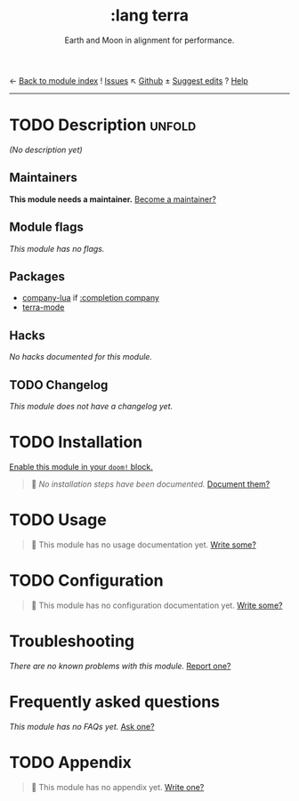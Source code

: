 ← [[doom-module-index:][Back to module index]]               ! [[doom-module-issues:::lang terra][Issues]]  ↖ [[doom-repo:tree/develop/modules/lang/terra/][Github]]  ± [[doom-suggest-edit:][Suggest edits]]  ? [[doom-help-modules:][Help]]
--------------------------------------------------------------------------------
#+TITLE:    :lang terra
#+SUBTITLE: Earth and Moon in alignment for performance.
#+CREATED:  March 25, 2019
#+SINCE:    21.12.0 (#1283)

* TODO Description :unfold:
/(No description yet)/

** Maintainers
*This module needs a maintainer.* [[doom-contrib-maintainer:][Become a maintainer?]]

** Module flags
/This module has no flags./

** Packages
- [[doom-package:][company-lua]] if [[doom-module:][:completion company]]
- [[doom-package:][terra-mode]]

** Hacks
/No hacks documented for this module./

** TODO Changelog
# This section will be machine generated. Don't edit it by hand.
/This module does not have a changelog yet./

* TODO Installation
[[id:01cffea4-3329-45e2-a892-95a384ab2338][Enable this module in your ~doom!~ block.]]

#+begin_quote
 🔨 /No installation steps have been documented./ [[doom-contrib-module:][Document them?]]
#+end_quote

* TODO Usage
#+begin_quote
🔨 This module has no usage documentation yet. [[doom-contrib-module:][Write some?]]
#+end_quote

* TODO Configuration
#+begin_quote
🔨 This module has no configuration documentation yet. [[doom-contrib-module:][Write some?]]
#+end_quote

* Troubleshooting
/There are no known problems with this module./ [[doom-report:][Report one?]]

* Frequently asked questions
/This module has no FAQs yet./ [[doom-suggest-faq:][Ask one?]]

* TODO Appendix
#+begin_quote
🔨 This module has no appendix yet. [[doom-contrib-module:][Write one?]]
#+end_quote
